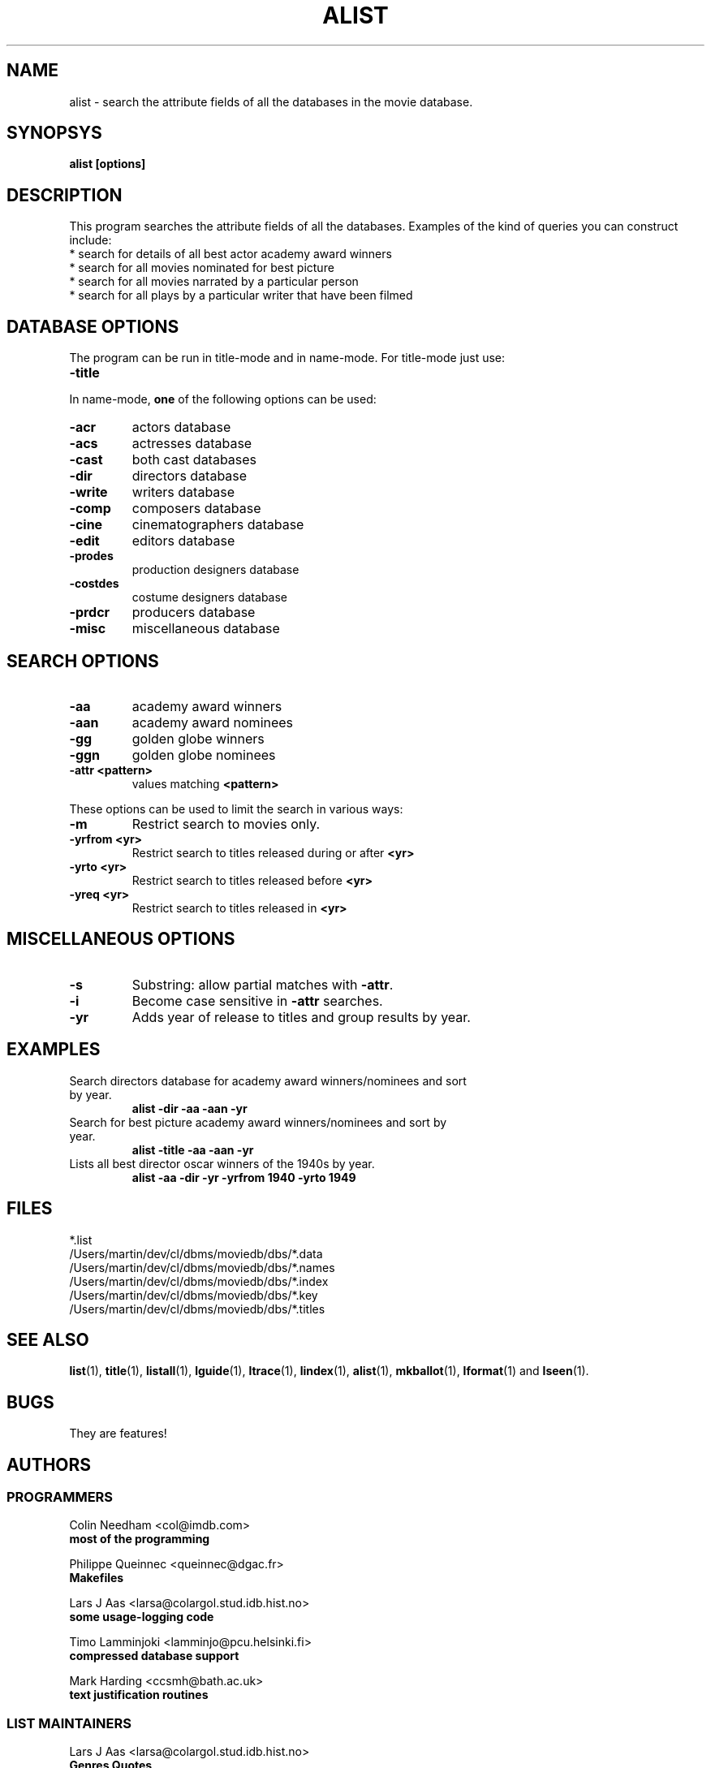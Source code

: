 .\" 3.2
.\"  /*******************************************************************\
.\"   * Copyright (C) 1995 Lars J Aas <larsa@colargol.stud.idb.hist.no> *
.\"   * based on documentation by C J Needham <col@imdb.com> 1995,      *
.\"   * permission is granted by the authors to freely distribute       *
.\"   *                        providing no fee of any kind is charged. *
.\"  \*******************************************************************/
.\"
.TH ALIST 1 "10th August 1995" " " "The Internet Movie Database v3.2d"
.SH NAME
alist \- search the attribute fields of all the databases in the movie database.
.SH SYNOPSYS
.B
alist [options]
.SH DESCRIPTION
This program searches the attribute fields of all the databases. Examples
of the kind of queries you can construct include:
.PP
.TP
* search for details of all best actor academy award winners
.TP
* search for all movies nominated for best picture
.TP
* search for all movies narrated by a particular person
.TP
* search for all plays by a particular writer that have been filmed
.SH DATABASE OPTIONS
The program can be run in title-mode and in name-mode.
For title-mode just use:
.TP
.B \-title
.PP
In name-mode,
.B one
of the following options can be used:
.TP
.B \-acr
actors database
.TP
.B \-acs
actresses database
.TP
.B \-cast
both cast databases
.TP
.B \-dir
directors database
.TP
.B \-write
writers database
.TP
.B \-comp
composers database
.TP
.B \-cine
cinematographers database
.TP
.B \-edit
editors database
.TP
.B \-prodes
production designers database
.TP
.B \-costdes
costume designers database
.TP
.B \-prdcr
producers database
.TP
.B \-misc
miscellaneous database
.SH SEARCH OPTIONS
.TP
.B \-aa
academy award winners
.TP
.B \-aan
academy award nominees
.TP
.B \-gg
golden globe winners
.TP
.B \-ggn
golden globe nominees
.TP
.B \-attr <pattern>
values matching
.B <pattern>
.PP
These options can be used to limit the search in various ways:
.TP
.B \-m
Restrict search to movies only.
.TP
.B \-yrfrom <yr>
Restrict search to titles released during or after
.B <yr>
.TP
.B \-yrto <yr>
Restrict search to titles released before
.B <yr>
.TP
.B \-yreq <yr>
Restrict search to titles released in
.B <yr>
.SH MISCELLANEOUS OPTIONS
.TP
.B \-s
Substring: allow partial matches with
.BR \-attr .
.TP
.B \-i
Become case sensitive in
.B \-attr
searches.
.TP
.B \-yr
Adds year of release to titles and group results by year.
.SH EXAMPLES
.TP
Search directors database for academy award winners/nominees and sort by year.
.B
alist \-dir \-aa \-aan \-yr
.TP
Search for best picture academy award winners/nominees and sort by year.
.B
alist \-title \-aa \-aan \-yr
.TP
Lists all best director oscar winners of the 1940s by year.
.B
alist \-aa \-dir \-yr \-yrfrom 1940 \-yrto 1949
.\" 3.2
.SH FILES
*.list
.br
/Users/martin/dev/cl/dbms/moviedb/dbs/*.data
.br
/Users/martin/dev/cl/dbms/moviedb/dbs/*.names
.br
/Users/martin/dev/cl/dbms/moviedb/dbs/*.index
.br
/Users/martin/dev/cl/dbms/moviedb/dbs/*.key
.br
/Users/martin/dev/cl/dbms/moviedb/dbs/*.titles
.SH SEE ALSO
.BR list (1),
.BR title (1),
.BR listall (1),
.BR lguide (1),
.BR ltrace (1),
.BR lindex (1),
.BR alist (1), 
.BR mkballot (1),
.BR lformat (1)
and
.BR lseen (1).
.SH BUGS
They are features!
.SH AUTHORS
.SS PROGRAMMERS
.PP
Colin Needham                           <col@imdb.com>
.rj 1
.B most of the programming
.PP
Philippe Queinnec                       <queinnec@dgac.fr>
.rj 1
.B Makefiles
.PP
Lars J Aas               <larsa@colargol.stud.idb.hist.no>
.rj 1
.B some usage-logging code
.PP
Timo Lamminjoki                 <lamminjo@pcu.helsinki.fi>
.rj 1
.B compressed database support
.PP
Mark Harding                            <ccsmh@bath.ac.uk>
.rj 1
.B text justification routines
.SS LIST MAINTAINERS
.PP
Lars J Aas               <larsa@colargol.stud.idb.hist.no>
.rj 2
.B Genres
.B Quotes
.PP
Andre Bernhardt                 <ujad@rz.uni-karlsruhe.de>
.rj 1
.B Producers
.PP
Murray Chapman                        <muzzle@cs.uq.oz.au>
.rj 1
.B Trivia
.PP
Michel Hafner                        <hafner@ifi.unizh.ch>
.rj 5
.B Alternative Names
.B Alternative Titles
.B Cinematographers
.B Composers
.B Movies
.PP
Mark Harding                            <ccsmh@bath.ac.uk>
.rj 8
.B Biographies
.B Certificates
.B Color Information
.B Countries
.B Crazy Credits
.B Release Dates
.B Running Times
.B Sound Mix
.PP
Robert Hartill                         <movie@cm.cf.ac.uk>
.rj 3
.B Locations
.B Production Companies
.B Tag Lines
.PP
Ron Higgins                     <rhiggins@carroll1.cc.edu>
.rj 1
.B Soundtracks
.PP
Harald Mayr                       <marvin@bike.augusta.de>
.rj 3
.B Costume Designers
.B Editors
.B Production Designers
.PP
Col Needham                             <col@imdb.com>
.rj 8
.B Actors
.B Actresses
.B Cast Completion
.B Directors
.B Goofs
.B Misc. Filmography
.B Movie Links
.B Ratings
.PP
Joachim Polzer                 <polzer@zedat.fu-berlin.de>
.rj 2
.B Literature
.B Technical Info
.PP
Jon Reeves                            <reeves@zk3.dec.com>
.rj 1
.B Writers
.PP
Colin Tinto                          <colint@spider.co.uk>
.rj 1
.B Plot Summaries
.SS CONTRIBUTORS
.PP
Lars J Aas               <larsa@colargol.stud.idb.hist.no>
.rj 1
.B UNIX manpages
.PP
Teemu Antti-Poika                <anttipoi@cc.helsinki.fi>
.rj 1
.B LaTeX documentation
.PP
Robert Hartill                         <movie@cm.cf.ac.uk>
.rj 1
.B the script lfetch is based on
.PP
Philippe Queinnec                   <queinnec@enseeiht.fr>
.rj 1
.B imoviedb package (distributed separately)
.PP
 ...and last but not least all of you who send us information either directly
or via the email-server at movie@ibmpcug.co.uk.  Use "Subject: HELP ADD FULL" 
for information about how to use it.
.\"
.\"  /*******************************************************************\
.\"   * Copyright (C) 1995 Lars J Aas <larsa@colargol.stud.idb.hist.no> *
.\"   * based on documentation by C J Needham <col@imdb.com> 1995,      *
.\"   * permission is granted by the authors to freely distribute       *
.\"   *                        providing no fee of any kind is charged. *
.\"  \*******************************************************************/
.\"
